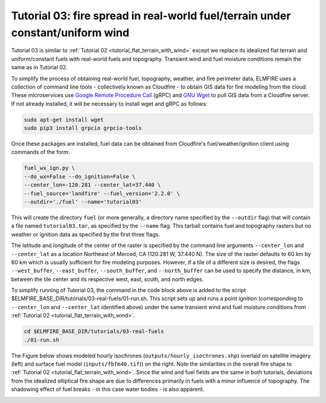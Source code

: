 .. _tutorial_real_fuels_idealized_wind:

Tutorial 03:  fire spread in real-world fuel/terrain under constant/uniform wind
--------------------------------------------------------------------------------

Tutorial 03 is similar to :ref:`Tutorial 02 
<tutorial_flat_terrain_with_wind>` except we replace its idealized flat 
terrain and uniform/constant fuels with real-world fuels and topography. 
Transient wind and fuel moisture conditions remain the same as in Tutorial 02. 

To simplify the process of obtaining real-world fuel, topography, 
weather, and fire perimeter data, ELMFIRE uses a collection of command 
line tools - collectively known as Cloudfire - to obtain GIS data for 
fire modeling from the cloud. These microservices use `Google Remote 
Procedure Call <https://grpc.io>`_ (gRPC) and `GNU Wget 
<https://www.gnu.org/software/wget>`_ to pull GIS data from a Cloudfire 
server. If not already installed, it will be necessary to install wget 
and gRPC as follows:

.. code-block:: console

   sudo apt-get install wget
   sudo pip3 install grpcio grpcio-tools

Once these packages are installed, fuel data can be obtained from Cloudfire's 
fuel/weather/ignition client using commands of the form:

.. code-block:: console

   fuel_wx_ign.py \
   --do_wx=False --do_ignition=False \
   --center_lon=-120.281 --center_lat=37.440 \
   --fuel_source='landfire' --fuel_version='2.2.0' \
   --outdir='./fuel' --name='tutorial03'

This will create the directory ``fuel`` (or more generally, a directory 
name specified by the ``--outdir`` flag) that will contain a file named 
``tutorial03.tar``, as specified by the ``--name`` flag. This tarball 
contains fuel and topography rasters but no weather or ignition data as 
specified by the first three flags. 

The latitude and longitude of the center of the raster is specified by 
the command line arguments ``--center_lon`` and ``--center_lat`` as a 
location Northeast of Merced, CA (120.281 W, 37.440 N). The size of the 
raster defaults to 60 km by 60 km which is usually sufficient for fire 
modeling purposes. However, if a tile of a different size is desired, 
the flags ``--west_buffer``, ``--east_buffer``, ``--south_buffer``, and 
``--north_buffer`` can be used to specify the distance, in km, between 
the tile center and its respective west, east, south, and north edges.

To simplify running of Tutorial 03, the command in the code block above 
is added to the script 
$ELMFIRE_BASE_DIR/tutorials/03-real-fuels/01-run.sh. This script sets up 
and runs a point ignition (corresponding to ``--center_lon`` and 
``--center_lat`` identified above) under the same transient wind and 
fuel moisture conditions from :ref:`Tutorial 02 
<tutorial_flat_terrain_with_wind>`.

.. code-block:: console

   cd $ELMFIRE_BASE_DIR/tutorials/03-real-fuels
   ./01-run.sh

The Figure below shows modeled hourly isochrones 
(``outputs/hourly_isochrones.shp``) overlaid on satellite imagery (left) 
and surface fuel model (``inputs/fbfm40.tif``)) on the right. Note the 
similarities in the overall fire shape to :ref:`Tutorial 02 
<tutorial_flat_terrain_with_wind>`. Since the wind and fuel fields are 
the same in both tutorials, deviations from the idealized elliptical 
fire shape are due to differences primarily in fuels with a minor 
influence of topography. The shadowing effect of fuel breaks - in this 
case water bodies - is also apparent.

|tut03a| |tut03b|

.. |tut03a| image:: ../images/tutorial_03a.png
   :width: 45%

.. |tut03b| image:: ../images/tutorial_03b.png
   :width: 45%
